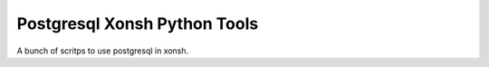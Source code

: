Postgresql Xonsh Python Tools
==============================

A bunch of scritps to use postgresql in xonsh.
